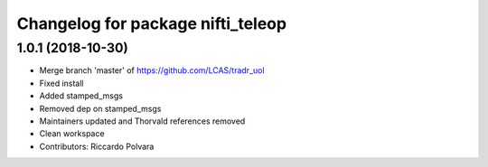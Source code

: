 ^^^^^^^^^^^^^^^^^^^^^^^^^^^^^^^^^^
Changelog for package nifti_teleop
^^^^^^^^^^^^^^^^^^^^^^^^^^^^^^^^^^

1.0.1 (2018-10-30)
------------------
* Merge branch 'master' of https://github.com/LCAS/tradr_uol
* Fixed install
* Added stamped_msgs
* Removed dep on stamped_msgs
* Maintainers updated and Thorvald references removed
* Clean workspace
* Contributors: Riccardo Polvara
